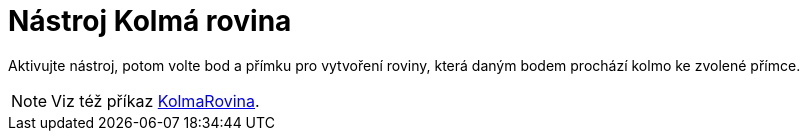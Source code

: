 = Nástroj Kolmá rovina
:page-en: tools/Perpendicular_Plane
ifdef::env-github[:imagesdir: /cs/modules/ROOT/assets/images]

Aktivujte nástroj, potom volte bod a přímku pro vytvoření roviny, která daným bodem prochází kolmo ke zvolené přímce.

[NOTE]
====

Viz též příkaz xref:/commands/KolmaRovina.adoc[KolmaRovina].

====
